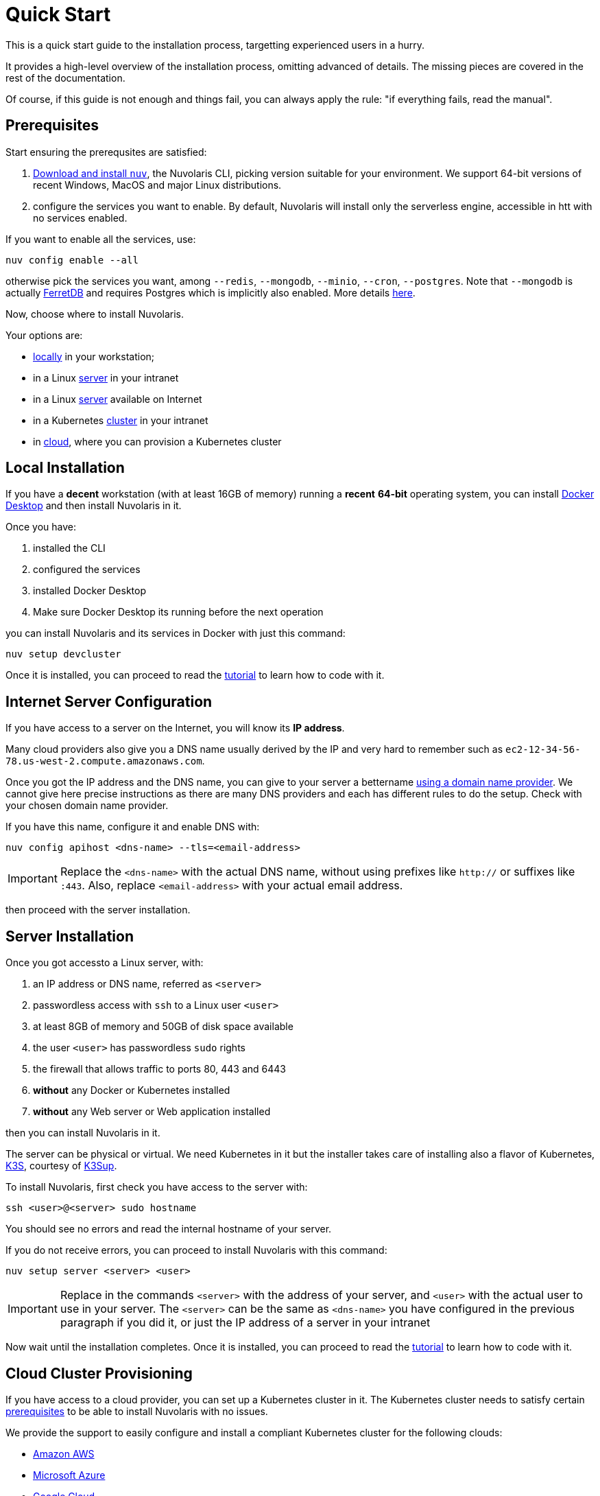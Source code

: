 = Quick Start

This is a quick start guide to the installation process, targetting experienced users in a hurry. 

It provides a high-level overview of the installation process, omitting advanced of details. 
The missing pieces are covered in the rest of the documentation.

Of course, if this guide is not enough and things fail, you can always apply the rule: "if everything fails, read the manual".

== Prerequisites

Start ensuring the prerequsites are satisfied:

. xref:installation:download.adoc[Download and install `nuv`], the Nuvolaris CLI, picking version suitable for your environment. We support 64-bit versions of recent Windows, MacOS and major Linux distributions.

. configure the services you want to enable. By default, Nuvolaris will install only the serverless engine, accessible in htt with no services enabled. 

If you want to enable all the services, use:

----
nuv config enable --all
----

otherwise pick the services you want, among `--redis`, `--mongodb`, `--minio`, `--cron`, `--postgres`. Note that `--mongodb` is actually https://www.ferretdb.io[FerretDB] and requires Postgres which is implicitly also enabled. More details xref:installation:configure.adoc[here]. 

Now, choose where to install Nuvolaris. 

Your options are:

* <<locally,locally>> in your workstation;
* in a Linux <<server,server>> in your intranet
* in a Linux <<internet-server,server>> available on Internet
* in a Kubernetes <<cluster,cluster>> in your intranet
* in <<cloud-cluster,cloud>>, where you can provision a Kubernetes cluster 

[#locally]
== Local Installation

If you have a *decent* workstation (with at least 16GB of memory) running a *recent* **64-bit** operating system, you can install https://www.docker.com/products/docker-desktop/[Docker Desktop] and then install Nuvolaris in it.

Once you have: 

. installed the CLI 
. configured the services 
. installed Docker Desktop
. Make sure Docker Desktop its running before the next operation


you can install Nuvolaris and its services in Docker with just this command:

----
nuv setup devcluster
----

Once it is installed, you can proceed to read the xref:tutorial:index.adoc[tutorial] to learn how to code with it.

[#internet-server]
== Internet Server Configuration

If you have access to a server on the Internet, you will know its **IP address**.

Many cloud providers also give you a DNS name usually derived by the IP and very hard to remember such as `ec2-12-34-56-78.us-west-2.compute.amazonaws.com`. 

Once you got the IP address and the DNS name, you can give to your server a bettername https://en.wikipedia.org/wiki/List_of_managed_DNS_providers[using a domain name provider]. We cannot give here precise instructions as there are many DNS providers and each has different rules to do the setup. Check with your chosen domain name provider.

If you have this name, configure it and enable DNS with:

----
nuv config apihost <dns-name> --tls=<email-address>
----

[IMPORTANT]
====
Replace the `<dns-name>` with the actual DNS name, without using prefixes like `http://` or suffixes like `:443`. Also, replace `<email-address>` with your actual email address.
====

then proceed with the server installation.

[#server]
== Server Installation

Once you got accessto a Linux server, with:

. an IP address or DNS name, referred as `<server>`
. passwordless access with `ssh` to a Linux user `<user>`
. at least 8GB of memory and 50GB of disk space available
. the user `<user>` has passwordless `sudo` rights
. the firewall that allows traffic to ports 80, 443 and 6443
. **without** any Docker or Kubernetes installed
. **without** any Web server or Web application installed

then you can install Nuvolaris in it.

The server can be physical or virtual. We need Kubernetes in it but the installer takes care of installing also a flavor of Kubernetes, https://k3s.io[K3S], courtesy of https://github.com/alexellis/k3sup[K3Sup].


To install Nuvolaris, first check you have access to the server with:

----
ssh <user>@<server> sudo hostname
----

You should see no errors and read the internal hostname of your server.

If you do not receive errors, you can proceed to install Nuvolaris with this command: 

----
nuv setup server <server> <user>
----

[IMPORTANT]
====
Replace in the commands `<server>`  with the address of your server, and `<user>` with the actual user to use in your server. The `<server>` can be the same as `<dns-name>`  you have configured in the previous paragraph if you did it, or just the IP address of a server in your intranet
====

Now wait until the installation completes. Once it is installed, you can proceed to read the xref:tutorial:index.adoc[tutorial] to learn how to code with it.

[#cloud-cluster]
== Cloud Cluster Provisioning

If you have access to a cloud provider, you can set up a Kubernetes cluster in it. The Kubernetes cluster needs to satisfy certain xref:installation:prereq-cluster[prerequisites] to be able to install Nuvolaris with no issues.

We provide the support to easily configure and install a compliant Kubernetes cluster for the following clouds:

* <<aws, Amazon AWS>>
* <<azure, Microsoft Azure>>
* <<gcloud, Google Cloud>>

At the end of the installation you will have available and accessible a Kubernetes Cluster able to install Nuvolaris, so proceed with a <<cluster, cluster installation>>.

[#aws]
=== Amazon AWS

Configure and install an Amazon EKS cluster on Amazon AWS with: 

----
nuv config eks
nuv cloud eks create
----

then <<cluster, install the cluster>>.

[#azure]
=== Azure AKS:

Configure and install an Azure AKS cluster on Microsoft Azure with: 

----
nuv config aks
nuv cloud aks create
----

then <<cluster, install the cluster>>.

[#gcloud]
=== Google Cloud

Configure and install a Google Cloud GKE with:

----
nuv config gke
nuv cloud gke create
----

then <<cluster, install the cluster>>.

[#cluster]
== Cluster Install

In short, if you have access to kubernetes cluster, you can  install Nuvolaris with:

----
nuv setup cluster
----

For a slightly longer discussion, checking prerequisites before installing, read on.

=== Prerequisited to install

If you have access to a Kubernetes cluster with: 

. access to the `cluster-admin` role
. block storage configure as default storage class
. you have installed the `nginx-ingress`
. you know the IP address of the controller of your `nginx-ingress`

you can install Nuvolaris in it. You can read xref:installation:prereq-cluster.adoc[more details here].

You can get this access either by provisioning a Kubernetes cluster in <<cloud, cloud>> or getting access to it from your system administrator.

Whatever the way you get access to your Kubernetes cluster, you will end up with a configuration file which is usually stored in a file named `.kube/config` in your home directory. This file will give access to the Kubernetes cluster to install Nuvolaris.

=== Performing the installation

To install, first, verify you have actually access to the Kubernetes cluster, by running this command:

----
nuv debug kube info
----

You should get information about your cluster, something like this:

=====
Kubernetes control plane is running at https://api.nuvolaris.osh.n9s.cc:6443
=====

Now you can finally install Nuvolaris with the command:

----
nuv setup cluster
----

Wait until the process is complete and if there are no errors, Nuvolaris is installed and ready to go.

Once it is installed, you can proceed to read the xref:tutorial:index.adoc[tutorial] to learn how to code with it.

